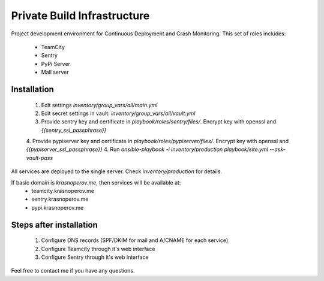 Private Build Infrastructure
============================

Project development environment for Continuous Deployment and Crash Monitoring.
This set of roles includes:

 * TeamCity
 * Sentry
 * PyPi Server
 * Mail server

Installation
------------

 1. Edit settings `inventory/group_vars/all/main.yml`
 2. Edit secret settings in vault: `inventory/group_vars/all/vault.yml`
 3. Provide sentry key and certificate in `playbook/roles/sentry/files/`. Encrypt key with openssl and `{{sentry_ssl_passphrase}}`
 4. Provide pypiserver key and certificate in `playbook/roles/pypiserver/files/`. Encrypt key with openssl and `{{pypiserver_ssl_passphrase}}`
 4. Run `ansible-playbook -i inventory/production playbook/site.yml --ask-vault-pass`

All services are deployed to the single server. Check `inventory/production` for details.

If basic domain is `krasnoperov.me`, then services will be available at:
 * teamcity.krasnoperov.me
 * sentry.krasnoperov.me
 * pypi.krasnoperov.me

Steps after installation
------------------------

 1. Configure DNS records (SPF/DKIM for mail and A/CNAME for each service)
 2. Configure Teamcity through it's web interface
 3. Configure Sentry through it's web interface

Feel free to contact me if you have any questions.